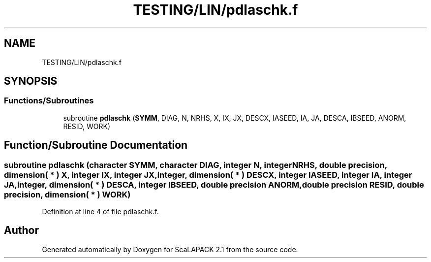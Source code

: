 .TH "TESTING/LIN/pdlaschk.f" 3 "Sat Nov 16 2019" "Version 2.1" "ScaLAPACK 2.1" \" -*- nroff -*-
.ad l
.nh
.SH NAME
TESTING/LIN/pdlaschk.f
.SH SYNOPSIS
.br
.PP
.SS "Functions/Subroutines"

.in +1c
.ti -1c
.RI "subroutine \fBpdlaschk\fP (\fBSYMM\fP, DIAG, N, NRHS, X, IX, JX, DESCX, IASEED, IA, JA, DESCA, IBSEED, ANORM, RESID, WORK)"
.br
.in -1c
.SH "Function/Subroutine Documentation"
.PP 
.SS "subroutine pdlaschk (character SYMM, character DIAG, integer N, integer NRHS, double precision, dimension( * ) X, integer IX, integer JX, integer, dimension( * ) DESCX, integer IASEED, integer IA, integer JA, integer, dimension( * ) DESCA, integer IBSEED, double precision ANORM, double precision RESID, double precision, dimension( * ) WORK)"

.PP
Definition at line 4 of file pdlaschk\&.f\&.
.SH "Author"
.PP 
Generated automatically by Doxygen for ScaLAPACK 2\&.1 from the source code\&.
